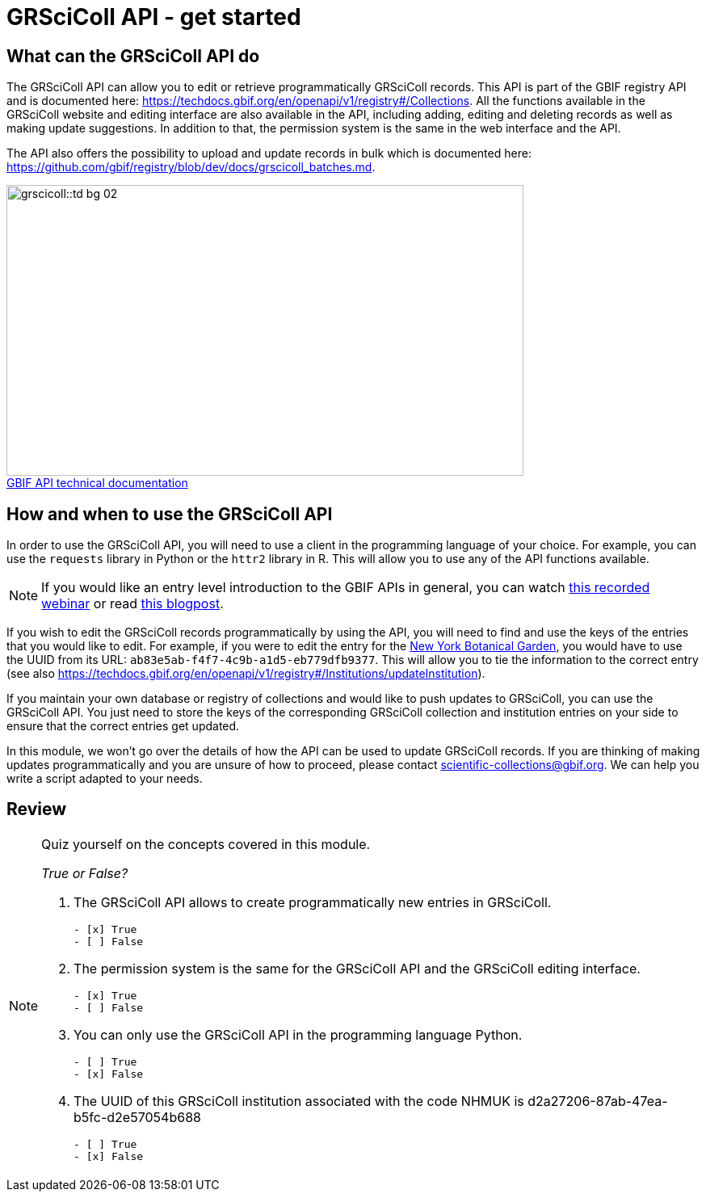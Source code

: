 = GRSciColl API - get started

== What can the GRSciColl API do

The GRSciColl API can allow you to edit or retrieve programmatically GRSciColl records. This API is part of the GBIF registry API and is documented here: https://techdocs.gbif.org/en/openapi/v1/registry#/Collections. All the functions available in the GRSciColl website and editing interface are also available in the API, including adding, editing and deleting records as well as making update suggestions. In addition to that, the permission system is the same in the web interface and the API.

The API also offers the possibility to upload and update records in bulk which is documented here: https://github.com/gbif/registry/blob/dev/docs/grscicoll_batches.md.

:figure-caption!:
.https://techdocs.gbif.org/en/openapi/[GBIF API technical documentation^]
image::grscicoll::td-bg-02.png[align=center,width=640,height=360]

== How and when to use the GRSciColl API

In order to use the GRSciColl API, you will need to use a client in the programming language of your choice. For example, you can use the `requests` library in Python or the `httr2` library in R. This will allow you to use any of the API functions available.

[NOTE]
If you would like an entry level introduction to the GBIF APIs in general, you can watch https://www.gbif.org/composition/4TlmnRvvPs2RxrPvLH6mOa/data-use-club-practical-session-3-recording-and-resources[this recorded webinar^] or read https://data-blog.gbif.org/post/gbif-api-beginners-guide/[this blogpost^].

If you wish to edit the GRSciColl records programmatically by using the API, you will need to find and use the keys of the entries that you would like to edit.
For example, if you were to edit the entry for the https://scientific-collections.gbif.org/institution/ab83e5ab-f4f7-4c9b-a1d5-eb779dfb9377[New York Botanical Garden^], you would have to use the UUID from its URL: `ab83e5ab-f4f7-4c9b-a1d5-eb779dfb9377`. This will allow you to tie the information to the correct entry (see also https://techdocs.gbif.org/en/openapi/v1/registry#/Institutions/updateInstitution).

If you maintain your own database or registry of collections and would like to push updates to GRSciColl, you can use the GRSciColl API. You just need to store the keys of the corresponding GRSciColl collection and institution entries on your side to ensure that the correct entries get updated.

In this module, we won’t go over the details of how the API can be used to update GRSciColl records. If you are thinking of making updates programmatically and you are unsure of how to proceed, please contact scientific-collections@gbif.org. We can help you write a script adapted to your needs.

== Review

[NOTE.quiz]
====
Quiz yourself on the concepts covered in this module.

_True or False?_

// Question 1
. The GRSciColl API allows to create programmatically new entries in GRSciColl.
+
[question, mc]
....

- [x] True
- [ ] False
....
// Question 2
. The permission system is the same for the GRSciColl API and the GRSciColl editing interface.
+
[question, mc]
....

- [x] True
- [ ] False
....
// Question 3
. You can only use the GRSciColl API in the programming language Python.
+
[question, mc]
....

- [ ] True
- [x] False
....
// Question 4
. The UUID of this GRSciColl institution associated with the code NHMUK is d2a27206-87ab-47ea-b5fc-d2e57054b688
+
[question, mc]
....

- [ ] True
- [x] False
....
====
